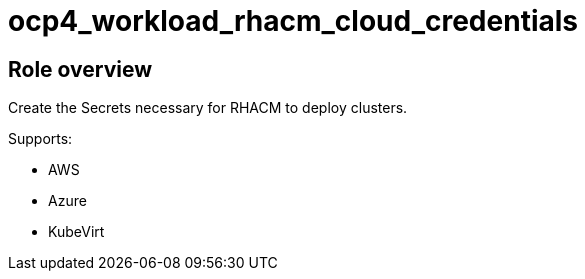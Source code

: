 = ocp4_workload_rhacm_cloud_credentials

== Role overview

Create the Secrets necessary for RHACM to deploy clusters.

Supports:

* AWS
* Azure
* KubeVirt
